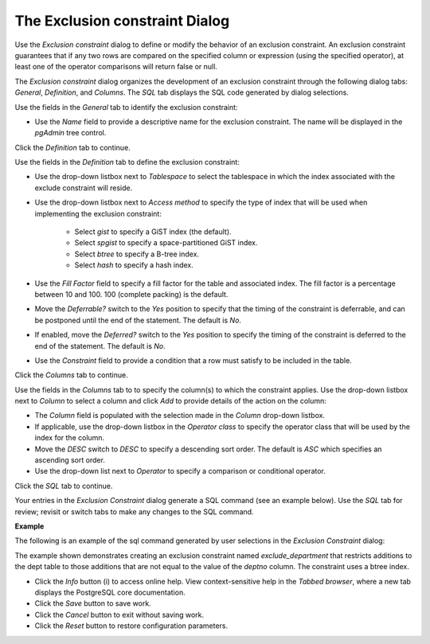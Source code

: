 .. _exclusion_constraint:

*******************************
The Exclusion constraint Dialog
*******************************

Use the *Exclusion constraint* dialog to define or modify the behavior of an exclusion constraint. An exclusion constraint guarantees that if any two rows are compared on the specified column or expression (using the specified operator), at least one of the operator comparisons will return false or null.

The *Exclusion constraint* dialog organizes the development of an exclusion constraint through the following dialog tabs: *General*, *Definition*, and *Columns*. The *SQL* tab displays the SQL code generated by dialog selections. 
 
.. image:: images/exclusion_constraint_general.png

Use the fields in the *General* tab to identify the exclusion constraint:

* Use the *Name* field to provide a descriptive name for the exclusion constraint. The name will be displayed in the *pgAdmin* tree control.

Click the *Definition* tab to continue.

.. image:: images/exclusion_constraint_definition.png

Use the fields in the *Definition* tab to define the exclusion constraint:

* Use the drop-down listbox next to *Tablespace* to select the tablespace in which the index associated with the exclude constraint will reside. 
* Use the drop-down listbox next to *Access method* to specify the type of index that will be used when implementing the exclusion constraint: 

    * Select *gist* to specify a GiST index (the default).  
    * Select *spgist* to specify a space-partitioned GiST index. 
    * Select *btree* to specify a B-tree index.  
    * Select *hash* to specify a hash index.  
   
* Use the *Fill Factor* field to specify a fill factor for the table and associated index. The fill factor is a percentage between 10 and 100. 100 (complete packing) is the default.
* Move the *Deferrable?* switch to the *Yes* position to specify that the timing of the constraint is deferrable, and can be postponed until the end of the statement. The default is *No*.
* If enabled, move the *Deferred?* switch to the *Yes* position to specify the timing of the constraint is deferred to the end of the statement. The default is *No*.
* Use the *Constraint* field to provide a condition that a row must satisfy to be included in the table.

Click the *Columns* tab to continue.

.. image:: images/exclusion_constraint_columns.png

Use the fields in the *Columns* tab to to specify the column(s) to which the constraint applies. Use the drop-down listbox next to *Column* to select a column and click *Add* to provide details of the action on the column: 

* The *Column* field is populated with the selection made in the *Column* drop-down listbox.
* If applicable, use the drop-down listbox in the *Operator class* to specify the operator class that will be used by the index for the column.
* Move the *DESC* switch to *DESC* to specify a descending sort order. The default is *ASC* which specifies an ascending sort order.
* Use the drop-down list next to *Operator* to specify a comparison or conditional operator.

Click the *SQL* tab to continue.

Your entries in the *Exclusion Constraint* dialog generate a SQL command (see an example below). Use the *SQL* tab for review; revisit or switch tabs to make any changes to the SQL command. 

**Example**

The following is an example of the sql command generated by user selections in the *Exclusion Constraint* dialog: 

.. image:: images/exclusion_constraint_sql.png

The example shown demonstrates creating an exclusion constraint named *exclude_department* that restricts additions to the dept table to those additions that are not equal to the value of the *deptno* column.  The constraint uses a btree index.

* Click the *Info* button (i) to access online help. View context-sensitive help in the *Tabbed browser*, where a new tab displays the PostgreSQL core documentation.
* Click the *Save* button to save work.
* Click the *Cancel* button to exit without saving work.
* Click the *Reset* button to restore configuration parameters.


